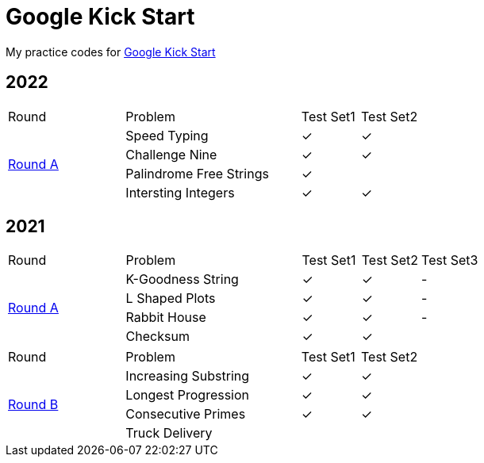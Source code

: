 :checked: &#10003;
:unchecked:

= Google Kick Start

My practice codes for https://codingcompetitions.withgoogle.com/kickstart[Google Kick Start]

== 2022

[cols="2,3,1,1"]
|===
|Round|Problem|Test Set1|Test Set2
.4+|https://codingcompetitions.withgoogle.com/kickstart/round/00000000008cb33e[Round A]
|Speed Typing
|{checked}
|{checked}
|Challenge Nine
|{checked}
|{checked}
|Palindrome Free Strings
|{checked}
|{unchecked}
|Intersting Integers
|{checked}
|{checked}
|===

== 2021

[cols="2,3,1,1,1"]
|===
|Round|Problem|Test Set1|Test Set2|Test Set3
.4+|https://codingcompetitions.withgoogle.com/kickstart/round/0000000000436139[Round A]
|K-Goodness String
|{checked}
|{checked}
|-
|L Shaped Plots
|{checked}
|{checked}
|-
|Rabbit House
|{checked}
|{checked}
|-
|Checksum
|{checked}
|{checked}
|{unchecked}
|===

[cols="2,3,1,1"]
|===
|Round|Problem|Test Set1|Test Set2
.4+|https://codingcompetitions.withgoogle.com/kickstart/round/0000000000435a5b[Round B]
|Increasing Substring
|{checked}
|{checked}
|Longest Progression
|{checked}
|{checked}
|Consecutive Primes
|{checked}
|{checked}
|Truck Delivery
|{unchecked}
|{unchecked}
|===
